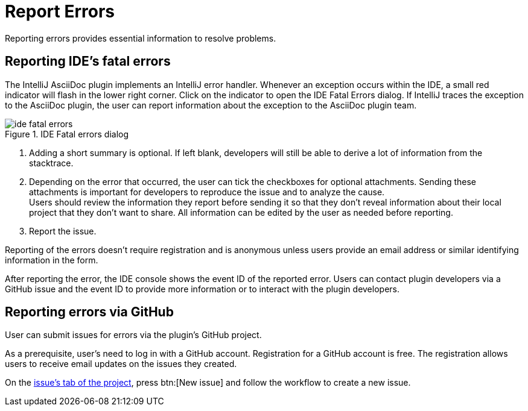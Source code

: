 = Report Errors
:description: Reporting errors provides essential information to resolve problems.

{description}

== Reporting IDE's fatal errors

The IntelliJ AsciiDoc plugin implements an IntelliJ error handler.
Whenever an exception occurs within the IDE, a small red indicator will flash in the lower right corner.
Click on the indicator to open the IDE Fatal Errors dialog.
If IntelliJ traces the exception to the AsciiDoc plugin, the user can report information about the exception to the AsciiDoc plugin team.

.IDE Fatal errors dialog
image::ide-fatal-errors.png[]
<1> Adding a short summary is optional. If left blank, developers will still be able to derive a lot of information from the stacktrace.
<2> Depending on the error that occurred, the user can tick the checkboxes for optional attachments.
Sending these attachments is important for developers to reproduce the issue and to analyze the cause. +
Users should review the information they report before sending it so that they don't reveal information about their local project that they don't want to share.
All information can be edited by the user as needed before reporting.
<3> Report the issue.

Reporting of the errors doesn't require registration and is anonymous unless users provide an email address or similar identifying information in the form.

After reporting the error, the IDE console shows the event ID of the reported error.
Users can contact plugin developers via a GitHub issue and the event ID to provide more information or to interact with the plugin developers.

== Reporting errors via GitHub

User can submit issues for errors via the plugin's GitHub project.

As a prerequisite, user's need to log in with a GitHub account.
Registration for a GitHub account is free.
The registration allows users to receive email updates on the issues they created.

On the https://github.com/asciidoctor/asciidoctor-intellij-plugin/issues[issue's tab of the project], press btn:[New issue] and follow the workflow to create a new issue.
